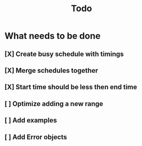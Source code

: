 #+TITLE: Todo

* What needs to be done
** [X] Create busy schedule with timings
** [X] Merge schedules together
** [X] Start time should be less then end time
** [ ] Optimize adding a new range
** [ ] Add examples
** [ ] Add Error objects
